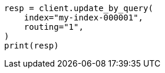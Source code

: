 // This file is autogenerated, DO NOT EDIT
// docs/update-by-query.asciidoc:352

[source, python]
----
resp = client.update_by_query(
    index="my-index-000001",
    routing="1",
)
print(resp)
----
